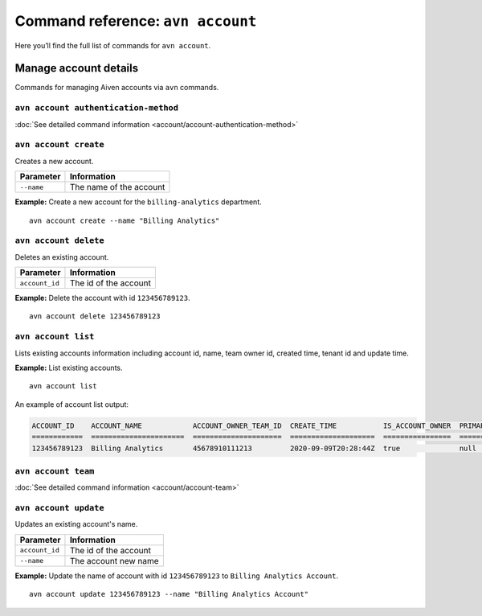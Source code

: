Command reference: ``avn account``
==================================

Here you’ll find the full list of commands for ``avn account``.


Manage account details
-------------------------

Commands for managing Aiven accounts via ``avn`` commands.


``avn account authentication-method``
'''''''''''''''''''''''''''''''''''''

:doc:`See detailed command information <account/account-authentication-method>`


``avn account create``
'''''''''''''''''''''''

Creates a new account.

.. list-table::
  :header-rows: 1
  :align: left

  * - Parameter
    - Information
  * - ``--name``
    - The name of the account

**Example:** Create a new account for the  ``billing-analytics`` department.

::

  avn account create --name "Billing Analytics"

``avn account delete``
'''''''''''''''''''''''

Deletes an existing account.

.. list-table::
  :header-rows: 1
  :align: left

  * - Parameter
    - Information
  * - ``account_id``
    - The id of the account

**Example:** Delete the account with id ``123456789123``.

::

  avn account delete 123456789123

``avn account list``
'''''''''''''''''''''''

Lists existing accounts information including account id, name, team owner id, created time, tenant id and update time.

**Example:** List existing accounts.

::

  avn account list

An example of account list output:

.. code:: text

    ACCOUNT_ID    ACCOUNT_NAME            ACCOUNT_OWNER_TEAM_ID  CREATE_TIME           IS_ACCOUNT_OWNER  PRIMARY_BILLING_GROUP_ID  TENANT_ID     UPDATE_TIME
    ============  ======================  =====================  ====================  ================  ========================  ============  ====================
    123456789123  Billing Analytics       45678910111213         2020-09-09T20:28:44Z  true              null                      my_tenant_id  2020-09-09T20:28:44Z

``avn account team``
'''''''''''''''''''''''

:doc:`See detailed command information <account/account-team>`

``avn account update``
'''''''''''''''''''''''

Updates an existing account's name.

.. list-table::
  :header-rows: 1
  :align: left

  * - Parameter
    - Information
  * - ``account_id``
    - The id of the account
  * - ``--name``
    - The account new name

**Example:** Update the name of account with id ``123456789123`` to ``Billing Analytics Account``.

::

  avn account update 123456789123 --name "Billing Analytics Account"
